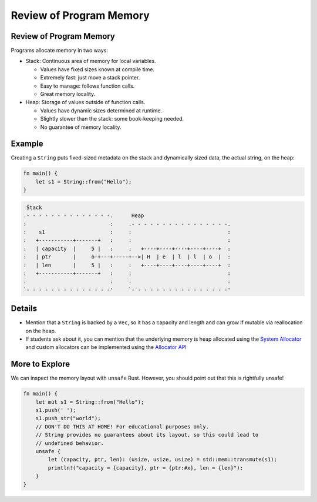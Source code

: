 ==========================
Review of Program Memory
==========================

--------------------------
Review of Program Memory
--------------------------

Programs allocate memory in two ways:

-  Stack: Continuous area of memory for local variables.

   -  Values have fixed sizes known at compile time.
   -  Extremely fast: just move a stack pointer.
   -  Easy to manage: follows function calls.
   -  Great memory locality.

-  Heap: Storage of values outside of function calls.

   -  Values have dynamic sizes determined at runtime.
   -  Slightly slower than the stack: some book-keeping needed.
   -  No guarantee of memory locality.

---------
Example
---------

Creating a ``String`` puts fixed-sized metadata on the stack and
dynamically sized data, the actual string, on the heap:

.. code:: rust,editable

   fn main() {
       let s1 = String::from("Hello");
   }

.. code:: bob

    Stack
   .- - - - - - - - - - - - - -.      Heap
   :                           :     .- - - - - - - - - - - - - - - -.
   :    s1                     :     :                               :
   :   +-----------+-------+   :     :                               :
   :   | capacity  |     5 |   :     :   +----+----+----+----+----+  :
   :   | ptr       |     o-+---+-----+-->| H  | e  | l  | l  | o  |  :
   :   | len       |     5 |   :     :   +----+----+----+----+----+  :
   :   +-----------+-------+   :     :                               :
   :                           :     :                               :
   `- - - - - - - - - - - - - -'     `- - - - - - - - - - - - - - - -'

.. raw:: html

---------
Details
---------

-  Mention that a ``String`` is backed by a ``Vec``, so it has a
   capacity and length and can grow if mutable via reallocation on the
   heap.

-  If students ask about it, you can mention that the underlying memory
   is heap allocated using the
   `System Allocator <https://doc.rust-lang.org/std/alloc/struct.System.html>`__
   and custom allocators can be implemented using the
   `Allocator API <https://doc.rust-lang.org/std/alloc/index.html>`__

-----------------
More to Explore
-----------------

We can inspect the memory layout with ``unsafe`` Rust. However, you
should point out that this is rightfully unsafe!

.. code:: rust,editable

   fn main() {
       let mut s1 = String::from("Hello");
       s1.push(' ');
       s1.push_str("world");
       // DON'T DO THIS AT HOME! For educational purposes only.
       // String provides no guarantees about its layout, so this could lead to
       // undefined behavior.
       unsafe {
           let (capacity, ptr, len): (usize, usize, usize) = std::mem::transmute(s1);
           println!("capacity = {capacity}, ptr = {ptr:#x}, len = {len}");
       }
   }

.. raw:: html

